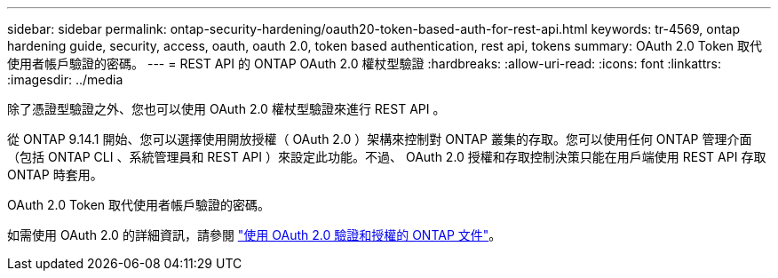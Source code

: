 ---
sidebar: sidebar 
permalink: ontap-security-hardening/oauth20-token-based-auth-for-rest-api.html 
keywords: tr-4569, ontap hardening guide, security, access, oauth, oauth 2.0, token based authentication, rest api, tokens 
summary: OAuth 2.0 Token 取代使用者帳戶驗證的密碼。 
---
= REST API 的 ONTAP OAuth 2.0 權杖型驗證
:hardbreaks:
:allow-uri-read: 
:icons: font
:linkattrs: 
:imagesdir: ../media


[role="lead"]
除了憑證型驗證之外、您也可以使用 OAuth 2.0 權杖型驗證來進行 REST API 。

從 ONTAP 9.14.1 開始、您可以選擇使用開放授權（ OAuth 2.0 ）架構來控制對 ONTAP 叢集的存取。您可以使用任何 ONTAP 管理介面（包括 ONTAP CLI 、系統管理員和 REST API ）來設定此功能。不過、 OAuth 2.0 授權和存取控制決策只能在用戶端使用 REST API 存取 ONTAP 時套用。

OAuth 2.0 Token 取代使用者帳戶驗證的密碼。

如需使用 OAuth 2.0 的詳細資訊，請參閱 link:../authentication/overview-oauth2.html["使用 OAuth 2.0 驗證和授權的 ONTAP 文件"]。

